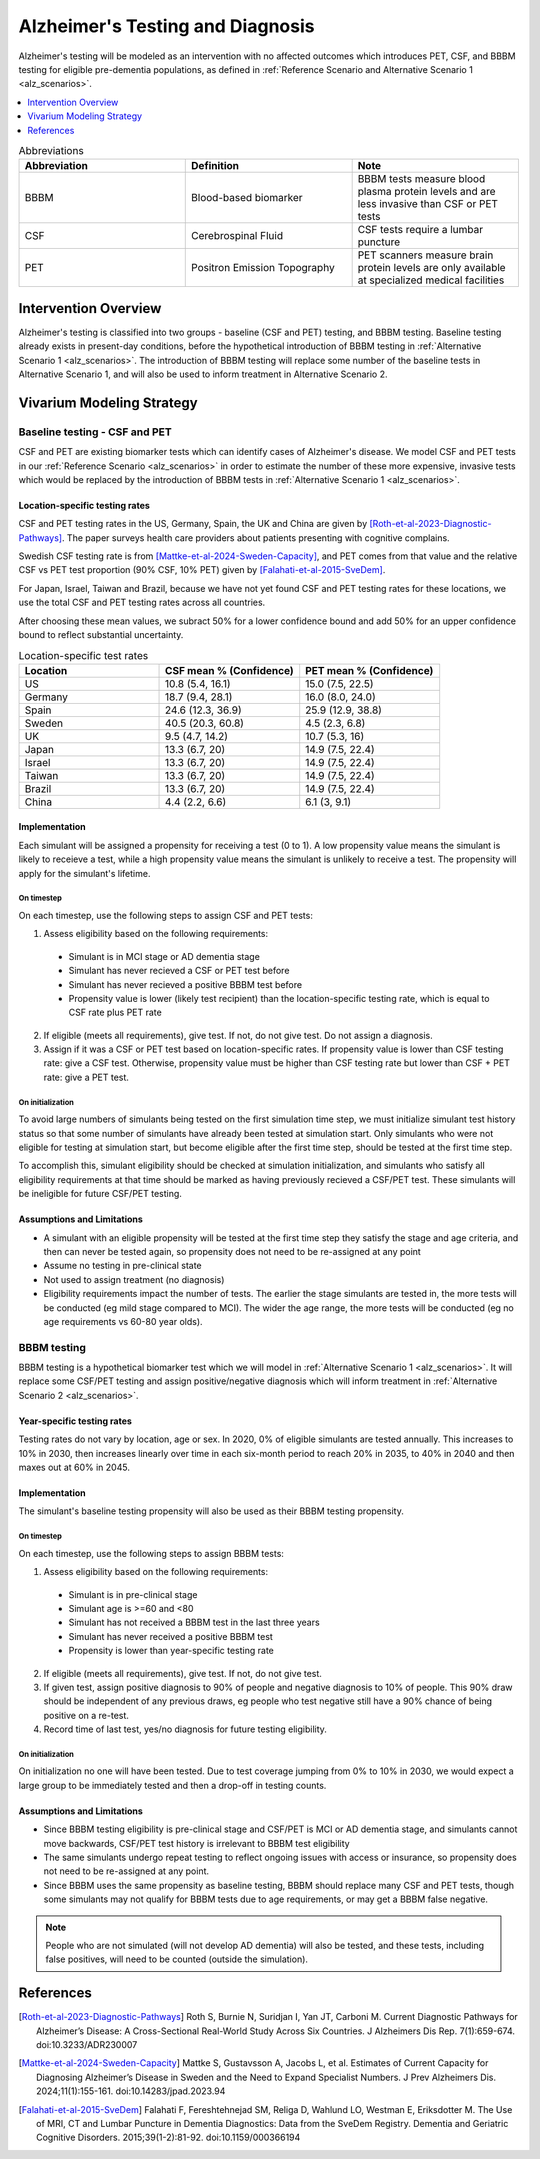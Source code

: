 ..
  Section title decorators for this document:

  ==============
  Document Title
  ==============

  Section Level 1 (#.0)
  +++++++++++++++++++++

  Section Level 2 (#.#)
  ---------------------

  Section Level 3 (#.#.#)
  ~~~~~~~~~~~~~~~~~~~~~~~

  Section Level 4
  ^^^^^^^^^^^^^^^

  Section Level 5
  '''''''''''''''

  The depth of each section level is determined by the order in which each
  decorator is encountered below. If you need an even deeper section level, just
  choose a new decorator symbol from the list here:
  https://docutils.sourceforge.io/docs/ref/rst/restructuredtext.html#sections
  And then add it to the list of decorators above.

.. _intervention_alzheimers_testing_diagnosis:

==========================================
Alzheimer's Testing and Diagnosis
==========================================

Alzheimer's testing will be modeled as an intervention with no affected outcomes
which introduces PET, CSF, and BBBM testing for eligible pre-dementia populations, 
as defined in :ref:`Reference Scenario and Alternative Scenario 1 <alz_scenarios>`.


.. contents::
   :local:
   :depth: 1

.. list-table:: Abbreviations
  :widths: 15 15 15
  :header-rows: 1

  * - Abbreviation
    - Definition
    - Note
  * - BBBM
    - Blood-based biomarker
    - BBBM tests measure blood plasma protein levels and are less invasive than CSF or PET tests
  * - CSF
    - Cerebrospinal Fluid
    - CSF tests require a lumbar puncture
  * - PET
    - Positron Emission Topography
    - PET scanners measure brain protein levels are only available at specialized medical facilities


Intervention Overview
-----------------------

Alzheimer's testing is classified into two groups - baseline (CSF and PET) testing, 
and BBBM testing. Baseline testing already exists in present-day conditions, before the 
hypothetical introduction of BBBM testing in :ref:`Alternative Scenario 1 <alz_scenarios>`.
The introduction of BBBM testing will replace some number of the baseline tests in 
Alternative Scenario 1, and will also be used to inform treatment in Alternative 
Scenario 2. 

Vivarium Modeling Strategy
--------------------------

Baseline testing - CSF and PET
~~~~~~~~~~~~~~~~~~~~~~~~~~~~~~

CSF and PET are existing biomarker tests which can identify cases of Alzheimer's disease.
We model CSF and PET tests in our :ref:`Reference Scenario <alz_scenarios>` in order to
estimate the number of these more expensive, invasive tests which would be replaced
by the introduction of BBBM tests in :ref:`Alternative Scenario 1 <alz_scenarios>`.

Location-specific testing rates
^^^^^^^^^^^^^^^^^^^^^^^^^^^^^^^
CSF and PET testing rates in the US, Germany, Spain, the UK and China are given by [Roth-et-al-2023-Diagnostic-Pathways]_.
The paper surveys health care providers about patients presenting with cognitive complains.

Swedish CSF testing rate is from [Mattke-et-al-2024-Sweden-Capacity]_, and PET comes from that value and the relative CSF vs PET test proportion (90% CSF, 10% PET)
given by [Falahati-et-al-2015-SveDem]_. 

For Japan, Israel, Taiwan and Brazil, because we have not yet found CSF and PET testing rates for these locations,
we use the total CSF and PET testing rates across all countries. 

After choosing these mean values, we subract 50% for a lower confidence bound and add 50% for an upper confidence bound to reflect substantial uncertainty.


.. list-table:: Location-specific test rates
  :widths: 15 15 15
  :header-rows: 1

  * - Location
    - CSF mean % (Confidence)
    - PET mean % (Confidence)
  * - US
    - 10.8 (5.4, 16.1)	
    - 15.0 (7.5, 22.5)
  * - Germany
    - 18.7 (9.4, 28.1)	
    - 16.0 (8.0, 24.0)
  * - Spain
    - 24.6 (12.3, 36.9)	
    - 25.9 (12.9, 38.8)
  * - Sweden
    - 40.5 (20.3, 60.8)	
    - 4.5 (2.3, 6.8)
  * - UK
    - 9.5 (4.7, 14.2)	
    - 10.7 (5.3, 16)
  * - Japan
    - 13.3 (6.7, 20)	
    - 14.9 (7.5, 22.4)
  * - Israel
    - 13.3 (6.7, 20)	
    - 14.9 (7.5, 22.4)
  * - Taiwan
    - 13.3 (6.7, 20)	
    - 14.9 (7.5, 22.4)
  * - Brazil
    - 13.3 (6.7, 20)	
    - 14.9 (7.5, 22.4)
  * - China
    - 4.4 (2.2, 6.6)
    - 6.1 (3, 9.1)


Implementation
^^^^^^^^^^^^^^
Each simulant will be assigned a propensity for receiving a test (0 to 1). 
A low propensity value means the simulant is likely to receieve a test, 
while a high propensity value means the simulant is unlikely to receive a test.
The propensity will apply for the simulant's lifetime.

On timestep
'''''''''''
On each timestep, use the following steps to assign CSF and PET tests:

1. Assess eligibility based on the following requirements:

  - Simulant is in MCI stage or AD dementia stage
  - Simulant has never recieved a CSF or PET test before
  - Simulant has never recieved a positive BBBM test before
  - Propensity value is lower (likely test recipient) than the location-specific testing rate, which is equal to CSF rate plus PET rate

2. If eligible (meets all requirements), give test. If not, do not give test. Do not assign a diagnosis.
3. Assign if it was a CSF or PET test based on location-specific rates. If propensity value is lower than CSF testing rate: give a CSF test. Otherwise, propensity value must be higher than CSF testing rate but lower than CSF + PET rate: give a PET test.

On initialization
'''''''''''''''''
To avoid large numbers of simulants being tested on the first simulation time step,
we must initialize simulant test history status so that some number of simulants
have already been tested at simulation start. Only simulants who were not eligible 
for testing at simulation start, but become eligible after the first time step,
should be tested at the first time step.

To accomplish this, simulant eligibility should be checked at simulation initialization, 
and simulants who satisfy all eligibility requirements at that time should be marked as having 
previously recieved a CSF/PET test. These simulants will be ineligible for future 
CSF/PET testing.

Assumptions and Limitations
^^^^^^^^^^^^^^^^^^^^^^^^^^^
- A simulant with an eligible propensity will be tested at the first time step 
  they satisfy the stage and age criteria, and then can never be tested again, 
  so propensity does not need to be re-assigned at any point
- Assume no testing in pre-clinical state
- Not used to assign treatment (no diagnosis)
- Eligibility requirements impact the number of tests. The earlier the stage simulants
  are tested in, the more tests will be conducted (eg mild stage compared to MCI). The wider 
  the age range, the more tests will be conducted (eg no age requirements vs 60-80 year olds). 

BBBM testing
~~~~~~~~~~~~

BBBM testing is a hypothetical biomarker test which we will model in 
:ref:`Alternative Scenario 1 <alz_scenarios>`. It will replace some CSF/PET testing and 
assign positive/negative diagnosis which will inform treatment in :ref:`Alternative Scenario 2 <alz_scenarios>`.

Year-specific testing rates
^^^^^^^^^^^^^^^^^^^^^^^^^^^
Testing rates do not vary by location, age or sex. 
In 2020, 0% of eligible simulants are tested annually. This increases to 10% in 2030, 
then increases linearly over time in each six-month period to reach 20% in 2035, to 40% in 2040 
and then maxes out at 60% in 2045. 


Implementation
^^^^^^^^^^^^^^
The simulant's baseline testing propensity will also be used as their BBBM testing propensity.


On timestep
'''''''''''
On each timestep, use the following steps to assign BBBM tests:

1. Assess eligibility based on the following requirements:

  - Simulant is in pre-clinical stage
  - Simulant age is >=60 and <80
  - Simulant has not received a BBBM test in the last three years
  - Simulant has never received a positive BBBM test
  - Propensity is lower than year-specific testing rate

2. If eligible (meets all requirements), give test. If not, do not give test.
3. If given test, assign positive diagnosis to 90% of people and negative diagnosis to 10% of people. This 90% draw should be independent of any previous draws, eg people who test negative still have a 90% chance of being positive on a re-test.
4. Record time of last test, yes/no diagnosis for future testing eligibility.

On initialization
'''''''''''''''''
On initialization no one will have been tested. Due to test coverage jumping from 0% to 10% in 2030,
we would expect a large group to be immediately tested and then a drop-off in testing counts.

Assumptions and Limitations
^^^^^^^^^^^^^^^^^^^^^^^^^^^
- Since BBBM testing eligibility is pre-clinical stage and CSF/PET is MCI or AD dementia stage, 
  and simulants cannot move backwards, CSF/PET test history is irrelevant to BBBM 
  test eligibility  
- The same simulants undergo repeat testing to reflect ongoing issues with access or insurance,
  so propensity does not need to be re-assigned at any point.
- Since BBBM uses the same propensity as baseline testing, BBBM should replace many CSF and PET
  tests, though some simulants may not qualify for BBBM tests due to age requirements, or may get a BBBM false negative.

.. note::
  People who are not simulated (will not develop AD dementia) will also be tested, and these tests,
  including false positives, will need to be counted (outside the simulation).


References
----------

.. [Roth-et-al-2023-Diagnostic-Pathways]
  Roth S, Burnie N, Suridjan I, Yan JT, Carboni M. Current Diagnostic Pathways for Alzheimer’s Disease: A Cross-Sectional Real-World Study Across Six Countries. J Alzheimers Dis Rep. 7(1):659-674. doi:10.3233/ADR230007
.. [Mattke-et-al-2024-Sweden-Capacity]
  Mattke S, Gustavsson A, Jacobs L, et al. Estimates of Current Capacity for Diagnosing Alzheimer’s Disease in Sweden and the Need to Expand Specialist Numbers. J Prev Alzheimers Dis. 2024;11(1):155-161. doi:10.14283/jpad.2023.94
.. [Falahati-et-al-2015-SveDem]
  Falahati F, Fereshtehnejad SM, Religa D, Wahlund LO, Westman E, Eriksdotter M. The Use of MRI, CT and Lumbar Puncture in Dementia Diagnostics: Data from the SveDem Registry. Dementia and Geriatric Cognitive Disorders. 2015;39(1-2):81-92. doi:10.1159/000366194
